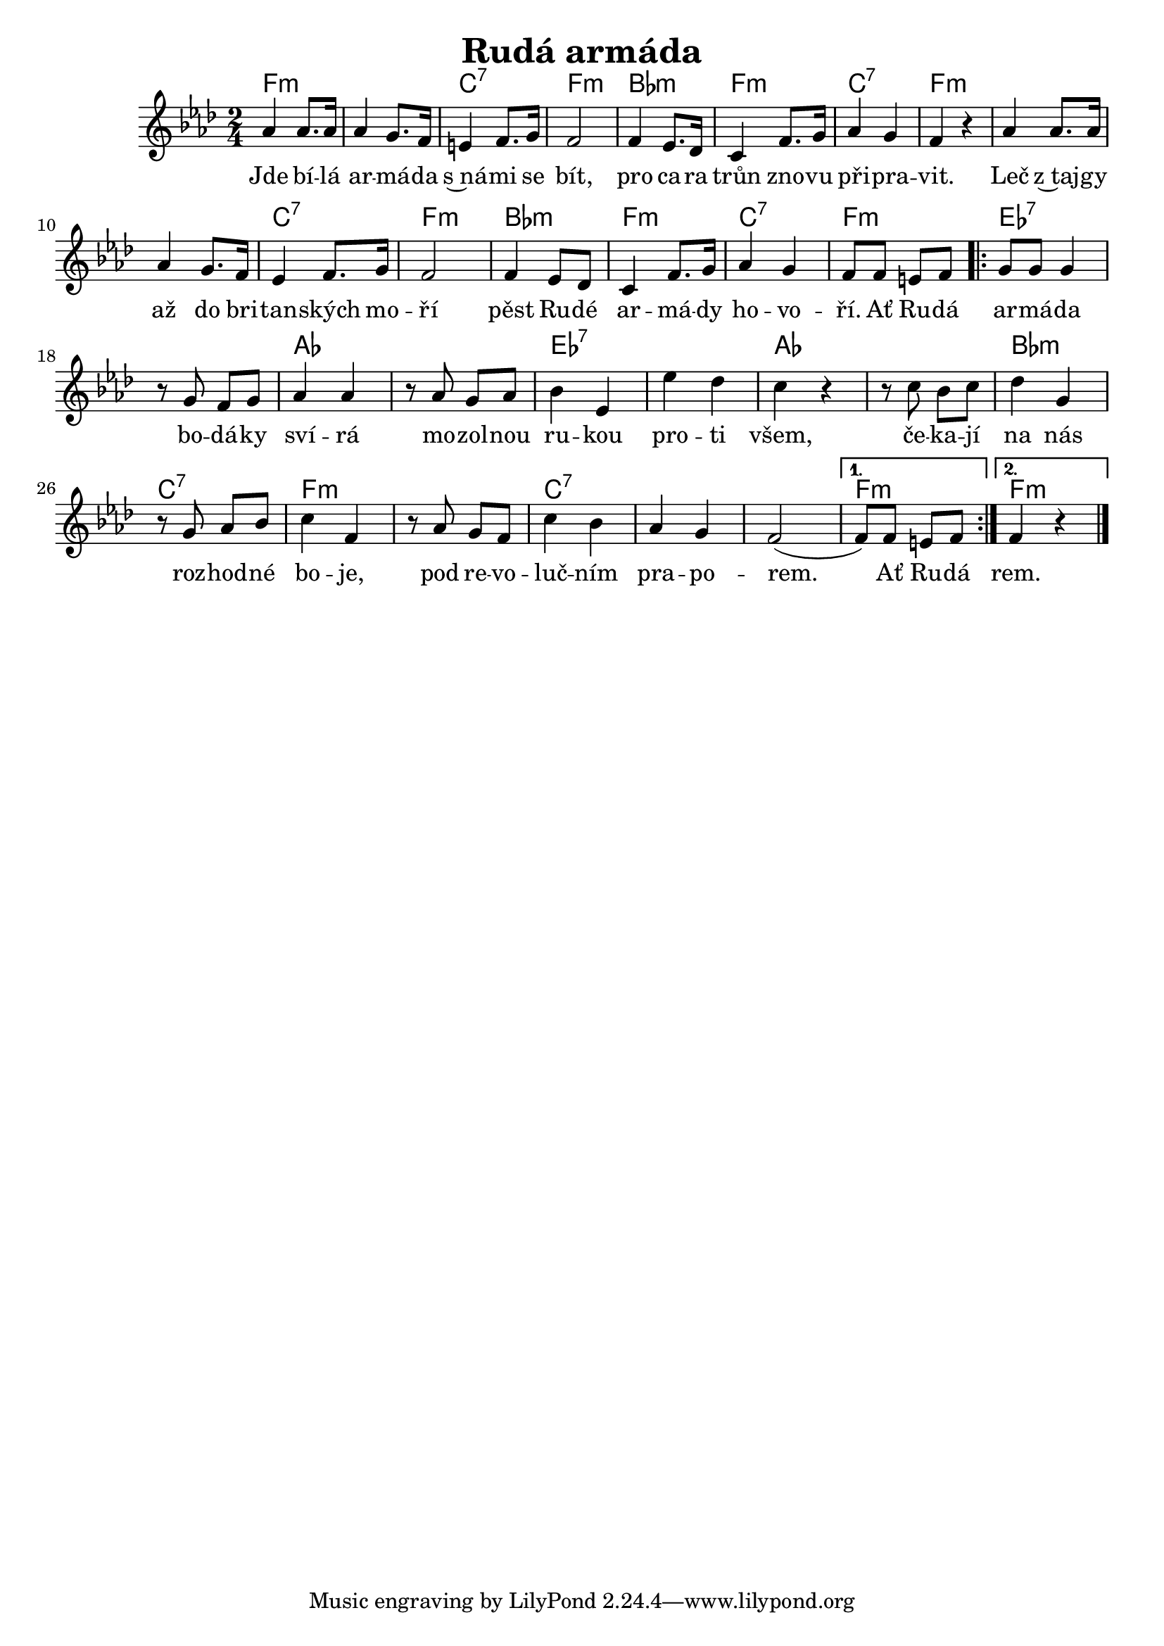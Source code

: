 \version "2.20.0"
\header {
        title = "Rudá armáda" 
        composer = "" 
	poet = "" 
}

melody =  \relative c' {
        \time 2/4 \key as \major
as'4 as8. as16 | as4 g8. f16 | e4 f8. g16 | f2 |
f4 es8. des16 | c4 f8. g16 | as4 g | f r |
as4 as8. as16 | as4 g8. f16 | es4 f8. g16 | f2 |
f4 es8 des | c4 f8. g16 | as4 g | f8 f e f |
\repeat volta 2 {
	g8 g g4 | r8 g f g | as4 as | r8 as g as |
	bes4 es, | es' des | c r | r8 c bes c |
	des4 g, | r8 g as bes | c4 f, | r8 as g f |
	c'4 bes | as g | f2 ( | } 
\alternative {{ f8 ) f e f }{ f4 r}} 
        \bar "|." }
	

text = \lyricmode {
Jde bí -- lá ar -- má -- da s~ná -- mi se bít,
pro ca -- ra trůn zno -- vu při  -- pra -- vit.
Leč z~taj -- gy až do bri -- tan -- ských mo -- ří
pěst Ru -- dé ar -- má -- dy ho -- vo -- ří. Ať Ru -- dá 
ar -- má -- da bo -- dá -- ky sví -- rá mo -- zol -- nou 
ru -- kou pro -- ti všem, če -- ka -- jí na nás 
roz -- hod -- né bo -- je, pod re -- vo -- luč -- ním
pra -- po -- rem. Ať Ru -- dá rem.
}

accompaniment =\chordmode {
f1:m c2:7 f:m
bes:m f:m c:7 f1.:m
c2:7 f:m bes:m f:m c:7 f:m
\repeat volta 2 {es1:7 as es:7 as
bes2:m c:7 f1:m c1.:7
}
\alternative{{f2:m}{f2:m}}
		}

\score {
        <<
         \new ChordNames {
             \set chordChanges = ##t
              \accompaniment
            }

          \new Voice = "one" { \autoBeamOn \melody }
          \new Lyrics \lyricsto "one" \text
       >>
        \midi  { \tempo 4 =120  }
        \layout { linewidth = 18.0\cm  }
}

